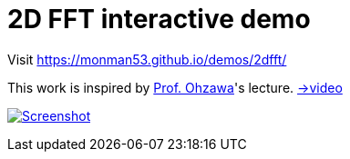 = 2D FFT interactive demo

Visit https://monman53.github.io/demos/2dfft/


This work is inspired by link:http://ohzawa-lab.bpe.es.osaka-u.ac.jp/izumi/[Prof. Ohzawa]'s lecture. link:https://www.youtube.com/watch?v=pCVdNYvORVw[→video]


image:./screenshot.png[Screenshot, link=https://monman53.github.io/demos/2dfft/]
